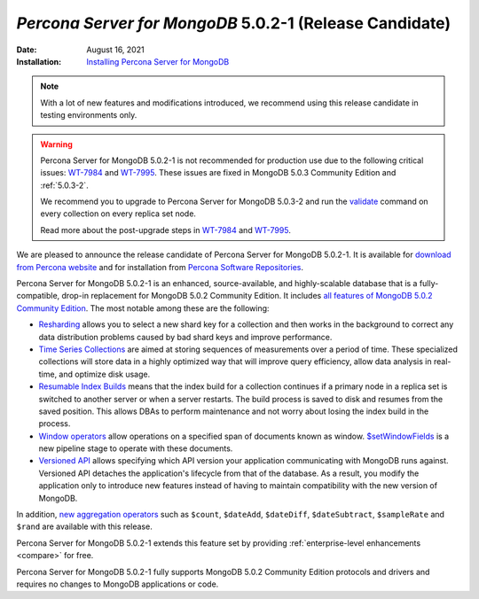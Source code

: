.. _PSMDB-5.0.2-1:

================================================================================
*Percona Server for MongoDB* 5.0.2-1 (Release Candidate)
================================================================================

:Date: August 16, 2021
:Installation: `Installing Percona Server for MongoDB <https://www.percona.com/doc/percona-server-for-mongodb/5.0/install/index.html>`_

.. note::

   With a lot of new features and modifications introduced, we recommend using this release candidate in testing environments only.

.. warning::

   Percona Server for MongoDB 5.0.2-1 is not recommended for production use due to the following critical issues: `WT-7984 <https://jira.mongodb.org/browse/WT-7984>`_ and `WT-7995 <https://jira.mongodb.org/browse/WT-7995>`_. These issues are fixed in MongoDB 5.0.3 Community Edition and :ref:`5.0.3-2`.

   We recommend you to upgrade to Percona Server for MongoDB 5.0.3-2 and run the `validate <https://docs.mongodb.com/manual/reference/command/validate/>`_ command on every collection on every replica set node.

   Read more about the post-upgrade steps in `WT-7984 <https://jira.mongodb.org/browse/WT-7984>`_ and `WT-7995 <https://jira.mongodb.org/browse/WT-7995>`_.

We are pleased to announce the release candidate of Percona Server for MongoDB 5.0.2-1. It is available for `download from Percona website <https://www.percona.com/downloads/percona-server-mongodb-5.0/#>`_ and for installation from `Percona Software Repositories <https://www.percona.com/doc/percona-server-for-mongodb/5.0/install/index.html>`_.

Percona Server for MongoDB 5.0.2-1 is an enhanced, source-available, and highly-scalable database that is a
fully-compatible, drop-in replacement for MongoDB 5.0.2 Community Edition. It includes `all features of MongoDB 5.0.2 Community Edition <https://docs.mongodb.com/v5.0/release-notes/5.0/#5.0.2---aug-06--2021>`_. The most notable among these are the following:

- `Resharding <https://docs.mongodb.com/v5.0/release-notes/5.0/#resharding>`_ allows you to select a new shard key for a collection and then works in the background to correct any data distribution problems caused by bad shard keys and improve performance.
- `Time Series Collections <https://docs.mongodb.com/v5.0/release-notes/5.0/#time-series-collections>`_ are aimed at storing sequences of measurements over a period of time. These specialized collections will store data in a highly optimized way that will improve query efficiency, allow data analysis in real-time, and optimize disk usage.
- `Resumable Index Builds <https://docs.mongodb.com/v5.0/release-notes/5.0/#interrupted-index-builds>`_ means that the index build for a collection continues if a primary node in a replica set is switched to another server or when a server restarts. The build process is saved to disk and resumes from the saved position. This allows DBAs to perform maintenance and not worry about losing the index build in the process. 
- `Window operators <https://docs.mongodb.com/v5.0/release-notes/5.0/#window-operators>`_ allow operations on a specified span of documents known as window. `$setWindowFields <https://docs.mongodb.com/v5.0/reference/operator/aggregation/setWindowFields/#mongodb-pipeline-pipe.-setWindowFields>`_ is a new pipeline stage to operate with these documents.
- `Versioned API <https://docs.mongodb.com/v5.0/reference/versioned-api/>`_ allows specifying which API version your application communicating with MongoDB runs against. Versioned API detaches the application's lifecycle from that of the database. As a result, you modify the application only to introduce new features instead of having to maintain compatibility with the new version of MongoDB.

In addition, `new aggregation operators <https://docs.mongodb.com/v5.0/release-notes/5.0/#new-aggregation-operators>`_ such as ``$count``, ``$dateAdd``, ``$dateDiff``, ``$dateSubtract``, ``$sampleRate`` and ``$rand`` are available with this release.

Percona Server for MongoDB 5.0.2-1 extends this feature set by providing :ref:`enterprise-level enhancements <compare>` for free. 

Percona Server for MongoDB 5.0.2-1 fully supports MongoDB 5.0.2 Community Edition protocols and drivers and requires no changes to MongoDB applications or code. 